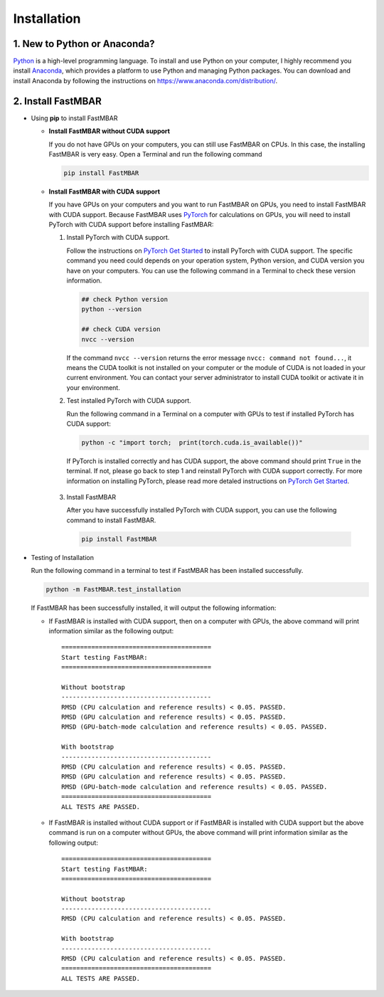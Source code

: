 Installation
============

1. New to Python or Anaconda?
-----------------------------
`Python <https://www.python.org>`_ is a high-level programming language.
To install and use Python on your computer, I highly recommend you install
`Anaconda <https://www.anaconda.com>`_, which provides a platform to use
Python and managing Python packages.
You can download and install Anaconda by following the instructions on
https://www.anaconda.com/distribution/.

2. Install FastMBAR
-------------------

* Using **pip** to install FastMBAR

  * **Install FastMBAR without CUDA support**

    If you do not have GPUs on your computers, you can still use FastMBAR on CPUs. In this case, the installing FastMBAR is very easy. Open a Terminal and run the following command
    
    .. code-block:: bash

       pip install FastMBAR

  * **Install FastMBAR with CUDA support**

    If you have GPUs on your computers and you want to run FastMBAR on GPUs, you need to install FastMBAR with CUDA support. Because FastMBAR uses `PyTorch <https://pytorch.org>`_ for calculations on GPUs, you will need to install PyTorch with CUDA support before installing FastMBAR:

    1. Install PyTorch with CUDA support.

       Follow the instructions on `PyTorch Get Started <https://pytorch.org/get-started/locally/>`_ to install PyTorch with CUDA support. The specific command you need could depends on your operation system, Python version, and CUDA version you have on your computers. You can use the following command in a Terminal to check these version information.
    
       .. code-block:: bash
		       
          ## check Python version
          python --version
	  
          ## check CUDA version
          nvcc --version
		       
       If the command ``nvcc --version`` returns the error message ``nvcc: command not found...``, it means the CUDA toolkit is not installed on your computer or the module of CUDA is not loaded in your current environment. You can contact your server administrator to install CUDA toolkit or activate it in your environment.

    2. Test installed PyTorch with CUDA support.

       Run the following command in a Terminal on a computer with GPUs to test if installed PyTorch has CUDA support:

       .. code-block:: bash

	  python -c "import torch;  print(torch.cuda.is_available())"

       If PyTorch is installed correctly and has CUDA support, the above command should print ``True`` in the terminal. If not, please go back to step 1 and reinstall PyTorch with CUDA support correctly. For more information on installing PyTorch, please read more detaled instructions on `PyTorch Get Started`_.

   3. Install FastMBAR

      After you have successfully installed PyTorch with CUDA support, you can use the following command to install FastMBAR.

      .. code-block:: bash

         pip install FastMBAR      	  
  
* Testing of Installation
  
  Run the following command in a terminal to test if
  FastMBAR has been installed successfully.

  .. code-block:: bash

     python -m FastMBAR.test_installation

  If FastMBAR has been successfully installed, it will
  output the following information:

  * If FastMBAR is installed with CUDA support, then on a computer with GPUs, the above command will print information similar as the following output::
     
     ========================================
     Start testing FastMBAR:
     ========================================

     Without bootstrap
     ----------------------------------------
     RMSD (CPU calculation and reference results) < 0.05. PASSED.
     RMSD (GPU calculation and reference results) < 0.05. PASSED.
     RMSD (GPU-batch-mode calculation and reference results) < 0.05. PASSED.

     With bootstrap
     ----------------------------------------
     RMSD (CPU calculation and reference results) < 0.05. PASSED.
     RMSD (GPU calculation and reference results) < 0.05. PASSED.
     RMSD (GPU-batch-mode calculation and reference results) < 0.05. PASSED.
     ========================================
     ALL TESTS ARE PASSED.
         
  * If FastMBAR is installed without CUDA support or if FastMBAR is installed with CUDA support but the above command is run on a computer without GPUs, the above command will print information similar as the following output::
     
     ========================================
     Start testing FastMBAR:
     ========================================

     Without bootstrap
     ----------------------------------------
     RMSD (CPU calculation and reference results) < 0.05. PASSED.

     With bootstrap
     ----------------------------------------
     RMSD (CPU calculation and reference results) < 0.05. PASSED.
     ========================================
     ALL TESTS ARE PASSED.

     

